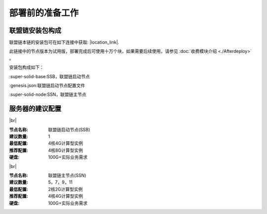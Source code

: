 部署前的准备工作
--------------------------

联盟链安装包构成
>>>>>>>>>>>>>>>>>>>>>>>>>>
联盟链本链的安装包可在如下连接中获取: |location_link|.

.. |location_link| raw:: html

   <a href="https://www.baidu.com" target="_blank">联盟链安装包</a>


此链接中的节点版本为试用版，部署完成后可使用十万个块，如果需要后续使用，请参见 :doc:`收费模块介绍 <./Afterdeploy>` 。

安装包构成如下：

:super-solid-base:SSB，联盟链启动节点

:genesis.json:联盟链启动节点配置文件

:super-solid-node:SSN，联盟链主节点


服务器的建议配置
>>>>>>>>>>>>>>>>>>>>>>>>>>

.. |br| raw:: html

    <br/>

|br|


:节点名称: 联盟链启动节点(SSB)

:建议数量: 1
 
:最低配置: 4核4G计算型实例

:推荐配置: 4核8G计算型实例

:硬盘: 100G+实际业务需求


.. |br| raw:: html

    <br/>

|br|


:节点名称: 联盟链主节点(SSN)

:建议数量: 5，7，9，11
 
:最低配置: 2核2G计算型实例

:推荐配置: 4核4G计算型实例

:硬盘: 100G+实际业务需求